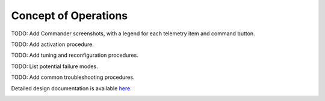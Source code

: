 Concept of Operations
=====================

TODO: Add Commander screenshots, with a legend for each telemetry item and command button.

TODO: Add activation procedure.

TODO: Add tuning and reconfiguration procedures.

TODO: List potential failure modes.

TODO: Add common troubleshooting procedures.
   
Detailed design documentation is available `here <../../doxy/apps/ld/cfsldopr.html>`_.

.. image:: /docs/_static/doxygen.png
   :target: ../../doxy/apps/ld/index.html